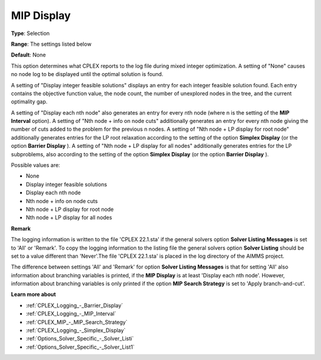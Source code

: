 .. _CPLEX_Logging_-_MIP_Display:


MIP Display
===========



**Type**:	Selection	

**Range**:	The settings listed below	

**Default**:	None	



This option determines what CPLEX reports to the log file during mixed integer optimization. A setting of "None" causes no node log to be displayed until the optimal solution is found.



A setting of "Display integer feasible solutions" displays an entry for each integer feasible solution found. Each entry contains the objective function value, the node count, the number of unexplored nodes in the tree, and the current optimality gap.



A setting of "Display each nth node" also generates an entry for every nth node (where n is the setting of the **MIP Interval**  option). A setting of "Nth node + info on node cuts" additionally generates an entry for every nth node giving the number of cuts added to the problem for the previous n nodes. A setting of "Nth node + LP display for root node" additionally generates entries for the LP root relaxation according to the setting of the option **Simplex Display** (or the option **Barrier Display** ). A setting of "Nth node + LP display for all nodes" additionally generates entries for the LP subproblems, also according to the setting of the option **Simplex Display** (or the option **Barrier Display** ).



Possible values are:



*	None
*	Display integer feasible solutions
*	Display each nth node
*	Nth node + info on node cuts
*	Nth node + LP display for root node
*	Nth node + LP display for all nodes




**Remark** 


The logging information is written to the file 'CPLEX 22.1.sta' if the general solvers option **Solver Listing Messages**  is set to 'All' or 'Remark'. To copy the logging information to the listing file the general solvers option **Solver Listing**  should be set to a value different than 'Never'.The file 'CPLEX 22.1.sta' is placed in the log directory of the AIMMS project.





The difference between settings 'All' and 'Remark' for option **Solver Listing Messages**  is that for setting 'All' also information about branching variables is printed, if the **MIP Display**  is at least 'Display each nth node'. However, information about branching variables is only printed if the option **MIP Search Strategy**  is set to 'Apply branch-and-cut'.





**Learn more about** 

*	:ref:`CPLEX_Logging_-_Barrier_Display` 
*	:ref:`CPLEX_Logging_-_MIP_Interval` 
*	:ref:`CPLEX_MIP_-_MIP_Search_Strategy` 
*	:ref:`CPLEX_Logging_-_Simplex_Display` 
*	:ref:`Options_Solver_Specific_-_Solver_Listi`  
*	:ref:`Options_Solver_Specific_-_Solver_List1`  



